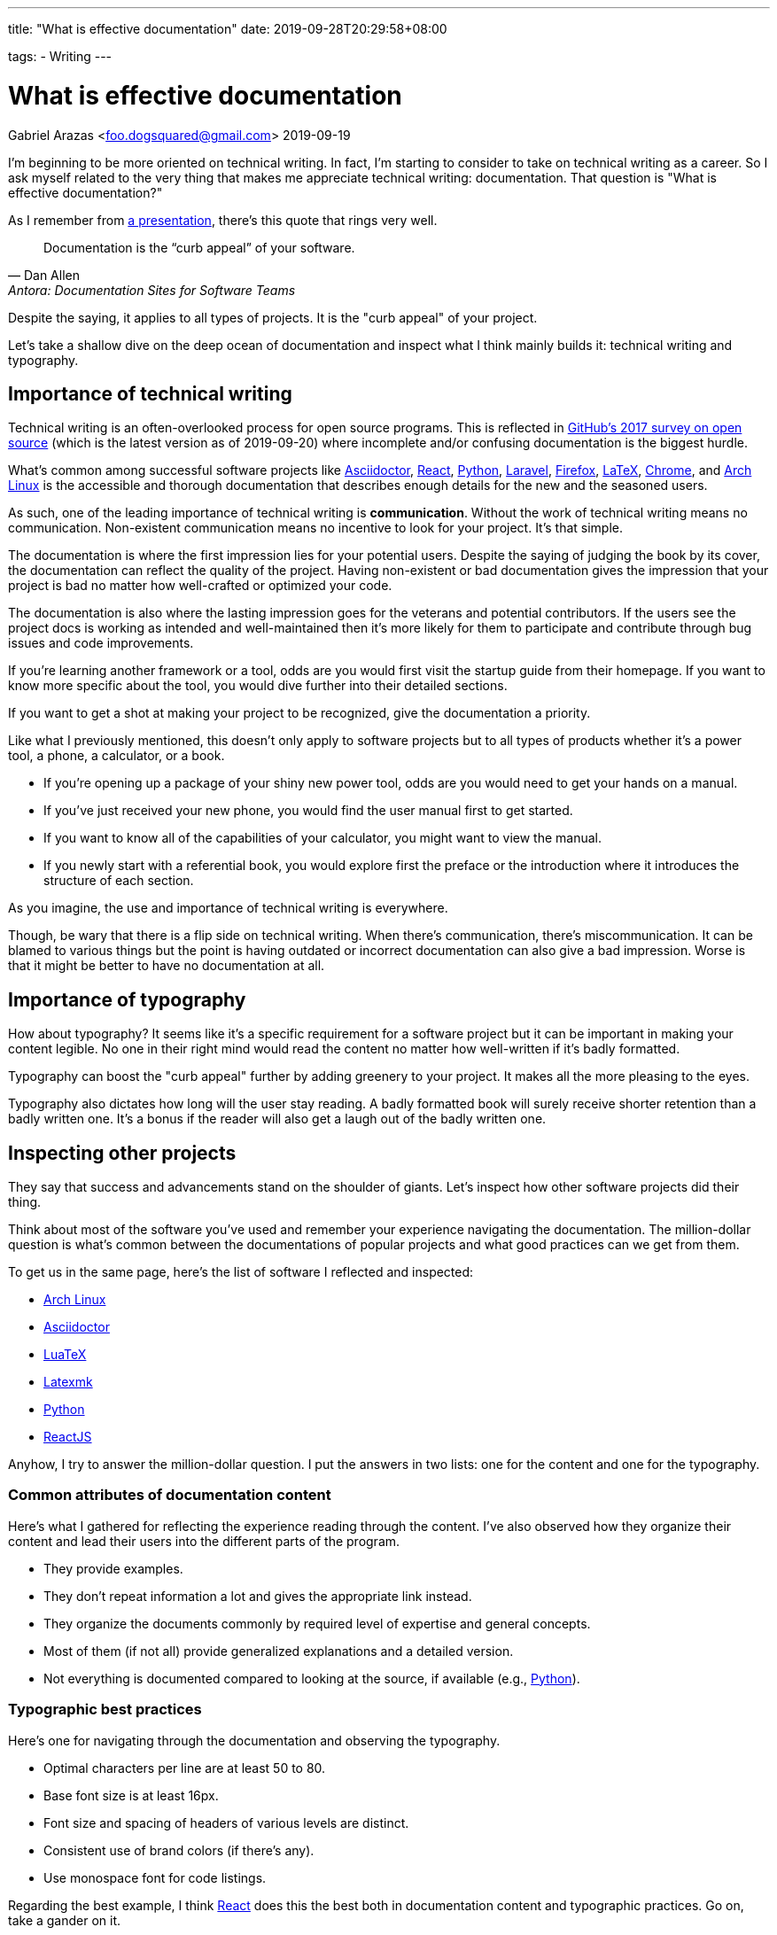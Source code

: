 ---
title: "What is effective documentation"
date: 2019-09-28T20:29:58+08:00

tags:
  - Writing
---

= What is effective documentation
Gabriel Arazas <foo.dogsquared@gmail.com>
2019-09-19


I'm beginning to be more oriented on technical writing.
In fact, I'm starting to consider to take on technical writing as a career.
So I ask myself related to the very thing that makes me appreciate technical writing: documentation.
That question is "What is effective documentation?"

As I remember from https://www.youtube.com/watch?v=BAJ8F7yQz64[a presentation], there's this quote that rings very well.

[quote, Dan Allen, Antora: Documentation Sites for Software Teams]
Documentation is the “curb appeal” of your software.

Despite the saying, it applies to all types of projects.
It is the "curb appeal" of your project.

Let's take a shallow dive on the deep ocean of documentation and inspect what I think mainly builds it: technical writing and typography.




== Importance of technical writing

Technical writing is an often-overlooked process for open source programs.
This is reflected in https://opensourcesurvey.org/2017/[GitHub's 2017 survey on open source] (which is the latest version as of 2019-09-20) where incomplete and/or confusing documentation is the biggest hurdle.

What's common among successful software projects like https://asciidoctor.org/[Asciidoctor], https://reactjs.org/[React], https://www.python.org/[Python], https://laravel.com/[Laravel], https://www.mozilla.org/en-US/firefox/[Firefox], https://www.latex-project.org/[LaTeX], https://www.google.com/chrome/browser/index.html[Chrome], and https://www.archlinux.org/[Arch Linux] is the accessible and thorough documentation that describes enough details for the new and the seasoned users.

As such, one of the leading importance of technical writing is **communication**.
Without the work of technical writing means no communication.
Non-existent communication means no incentive to look for your project.
It's that simple.

The documentation is where the first impression lies for your potential users.
Despite the saying of judging the book by its cover, the documentation can reflect the quality of the project.
Having non-existent or bad documentation gives the impression that your project is bad no matter how well-crafted or optimized your code.

The documentation is also where the lasting impression goes for the veterans and potential contributors.
If the users see the project docs is working as intended and well-maintained then it's more likely for them to participate and contribute through bug issues and code improvements.

If you're learning another framework or a tool, odds are you would first visit the startup guide from their homepage.
If you want to know more specific about the tool, you would dive further into their detailed sections.

If you want to get a shot at making your project to be recognized, give the documentation a priority.

Like what I previously mentioned, this doesn't only apply to software projects but to all types of products whether it's a power tool, a phone, a calculator, or a book.

* If you're opening up a package of your shiny new power tool, odds are you would need to get your hands on a manual.
* If you've just received your new phone, you would find the user manual first to get started.
* If you want to know all of the capabilities of your calculator, you might want to view the manual.
* If you newly start with a referential book, you would explore first the preface or the introduction where it introduces the structure of each section.

As you imagine, the use and importance of technical writing is everywhere.

Though, be wary that there is a flip side on technical writing.
When there's communication, there's miscommunication.
It can be blamed to various things but the point is having outdated or incorrect documentation can also give a bad impression.
Worse is that it might be better to have no documentation at all.




== Importance of typography

How about typography?
It seems like it's a specific requirement for a software project but it can be important in making your content legible.
No one in their right mind would read the content no matter how well-written if it's badly formatted.

Typography can boost the "curb appeal" further by adding greenery to your project.
It makes all the more pleasing to the eyes.

Typography also dictates how long will the user stay reading.
A badly formatted book will surely receive shorter retention than a badly written one.
It's a bonus if the reader will also get a laugh out of the badly written one.




== Inspecting other projects

They say that success and advancements stand on the shoulder of giants.
Let's inspect how other software projects did their thing.

Think about most of the software you've used and remember your experience navigating the documentation.
The million-dollar question is what's common between the documentations of popular projects and what good practices can we get from them.

To get us in the same page, here's the list of software I reflected and inspected:

* https://www.archlinux.org/[Arch Linux]
* https://asciidoctor.org/[Asciidoctor]
* http://luatex.org/[LuaTeX]
* https://www.ctan.org/pkg/latexmk/[Latexmk]
* https://www.python.org/[Python]
* https://reactjs.org/[ReactJS]

Anyhow, I try to answer the million-dollar question.
I put the answers in two lists: one for the content and one for the typography.


=== Common attributes of documentation content

Here's what I gathered for reflecting the experience reading through the content.
I've also observed how they organize their content and lead their users into the different parts of the program.

* They provide examples.
* They don't repeat information a lot and gives the appropriate link instead.
* They organize the documents commonly by required level of expertise and general concepts.
* Most of them (if not all) provide generalized explanations and a detailed version.
* Not everything is documented compared to looking at the source, if available (e.g., https://www.python.org/[Python]).


=== Typographic best practices

Here's one for navigating through the documentation and observing the typography.

* Optimal characters per line are at least 50 to 80.
* Base font size is at least 16px.
* Font size and spacing of headers of various levels are distinct.
* Consistent use of brand colors (if there's any).
* Use monospace font for code listings.

Regarding the best example, I think https://reactjs.org/docs/[React] does this the best both in documentation content and typographic practices.
Go on, take a gander on it.

.ReactJS documentation
image::assets/react-docs.webp[ReactJS docs]




== How I practice these?

I won't detail much on how to practice technical writing or apply typographic practices since I'm not a professional.
Instead, I'm describing how I apply the two skills.


=== Plan the document early on the project

To create good documentation, you must take the time to plan the document.
Ask yourself what is the ideal document structure for your users, what information do they need to know, and other questions that reflect the value of efficient documentation.

Even for a small project, making effort to plan is heavily appreciated.

In my case, I created a document structure for my project.
Create a README and the `docs/` folder for assets (e.g., images, videos).
I also created a standard template for my README: the abstract, purpose, getting started guide, details, and the license.
You can see more of the details in my https://github.com/foo-dogsquared/personal-style-guides/blob/master/src/projects.adoc[project template documentation].


=== Document only the big things

By that, I mean prioritize documenting the high-level details like the architecture, data design, implementations, and abstractions.
You don't have to document your whole codebase (and you shouldn't).
Leave out the very specific details and only draw the big picture.

When you did document the whole thing from its nooks and crannies, you give rise to another problem of constantly switching gears for updating your code and the documentation.
It's a nasty experience that you might as well not document it in the first place.


=== Create a minimal design that focuses on readability

For practicing typography, you can create a minimalistic design that focuses on content form.

In my case, I recently started to refer to https://practicaltypography.com/[some] https://zellwk.com/blog/why-vertical-rhythms/[related] https://www.paulolyslager.com/optimal-text-layout-line-length/[resources] and quickly created a https://github.com/foo-dogsquared/hugo-theme-contentful[Hugo theme that focuses on it].

.Here's the resulting Hugo theme - Contentful
image::assets/hugo-theme-contentful.webp[.Hugo theme Contentful]

You could also start by redesigning some of your previous stuff.

I've started to reconfigure my LaTeX templates and it is certainly more readable than before.
footnote:[My LaTeX templates can be found at https://github.com/foo-dogsquared/latex-templates/[my GitHub account].]

.My current LaTeX lecture layout
image::assets/latex-lecture-layout.webp[alt="My current LaTeX lecture layout", width=450]

It has improved spacing between paragraphs and non-textblocks, larger font sizes for mathematical texts, and improved font combinations.
footnote:[If you're curious about the font combination, it uses https://github.com/adobe-fonts/source-serif-pro[Source Serif Pro] for roman (normal), https://github.com/adobe-fonts/source-sans-pro[Source Sans Pro] for sans, and https://github.com/tonsky/FiraCode[Fira Code] for monospace.]


=== Create a style guide or a set of guidelines

Style guides are used to keep certain aspects of a project to be consistent.
Certain examples exist on styling your code, general writing, academic writing, citations, design, technical writing, and many others.
footnote:[You can see examples of them at my https://github.com/foo-dogsquared/personal-style-guides[personal style guides README].]

However, all (if not most) style guides are suited for the organization's purposes.
If you aren't able to find a suitable one, just create one.
It doesn't have to cover every possible case since it is specifically created for your own (or your team).
You can steal ideas from multiple style guides, cherry-pick the best of them, and combine it to suit your specific needs.

In my case, I created a writing style guide that generally applies to all of my writing and typography works.
I eventually dedicated https://github.com/foo-dogsquared/personal-style-guides[a repo for my guide styles] to easily refer to it in the future.




== Conclusion

The documentation is a powerful tool for projects.
They serve as an introduction and make the "curb appeal" for your project.
Practicing technical writing can amp up your communication skills which can mean the make-or-break moment for your project.

In any case, technical writing must also be presentable.
Your documentation may have all of the content they need to know but nobody is going to read good content with bad form.
Typography can help you out in making your content legible and easy to read.
Applying related typography practices can make cruising through the documentation a pleasant experience.

Giving some time for technical writing and typography can surely boost the impression of your project.
It also adds the bonus of future-proofing your project for yourself and for others.




== Further looking


=== Books

https://openoregon.pressbooks.pub/aboutwriting/[_About Writing: A Guide_ by "Open Oregon Press"]::
An open textbook that describes the process of writing for different papers.
It also gives tips on writing a sufficient body of text that can apply for various papers like academic and research papers.

https://practicaltypography.com/[_Practical Typography_ by "Matthew Butterick"]::
A pay-as-you-want online book that introduces you to typography with practical lessons and descriptions.
I fully recommend this book if you want to learn more about how to make your content presentable.

https://openoregon.pressbooks.pub/technicalwriting/[_Technical Writing_ by "Open Oregon Press"]::
Another open textbook from the https://openoregon.pressbooks.pub/[Open Oregon Press] that specifically tackles technical writing of various formats from emails, cover letters, and résumé.
This covers the basics you need to get started on practicing efficient technical writing.


=== Tools

https://asciidoctor.org/[Asciidoctor]::
An Asciidoc-based toolchain for publishing documents into various output formats.
It also expanded upon the original http://asciidoc.org/[Asciidoc] markup language with additional text formatting features.
It's what I mainly use for writing documentation for my projects.


=== Web

https://github.com/noffle/art-of-readme[_Art of README_ by "noffle"]::
It's a GitHub repo detailing on READMEs from what they are to what makes them good.

https://www.instructionalsolutions.com/blog/become-a-technical-writer[_How to Become a Technical Writer: A Beginner’s Guide_ by "Tom DuPuis"]::
An overview for absolute beginners for those who are looking into technical writing.
Tackles various topics that you should know first and foremost.

https://www.writethedocs.org/[Write the Docs]::
A global community of people who cares about writing documentation.
They provide good resources for getting started with technical writing on the website.

